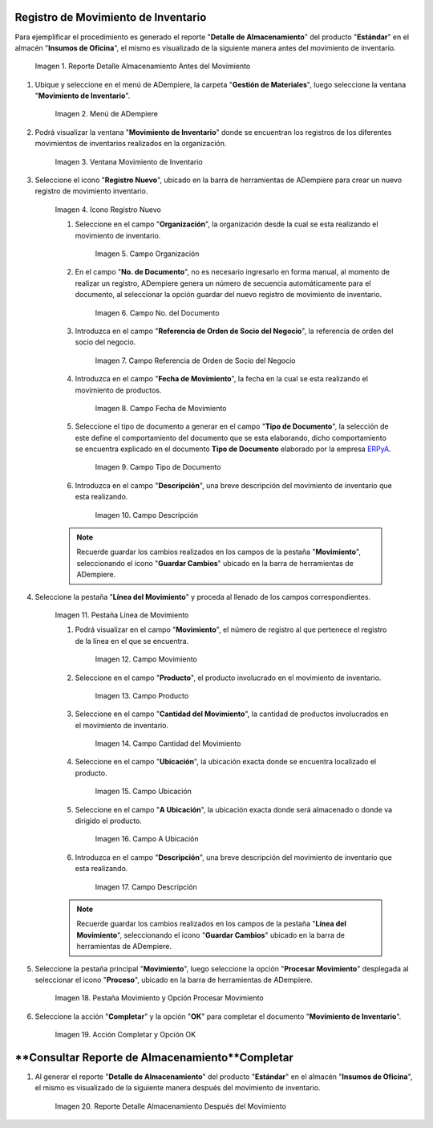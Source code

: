 .. _ERPyA: http://erpya.com
.. |Reporte Detalle Almacenamiento Antes| image:: resources/storage-detail-report-before.png
.. |Menú de ADempiere| image:: resources/inventory-movement-menu.png
.. |Ventana Movimiento de Inventario| image:: resources/inventory-movement-window.png
.. |Icono Registro Nuevo| image:: resources/new-record-icon.png
.. |Campo Organización| image:: resources/organization-field.png
.. |Campo número de documento| image:: resources/document-number-field.png
.. |campo referencia de orden de socio del negocio| image:: resources/business-partner-order-reference-field.png
.. |Campo Fecha de Movimiento| image:: resources/movement-date-field.png
.. |Campo Tipo de Documento| image:: resources/document-type-field.png
.. |Campo Descripción| image:: resources/description-field.png
.. |Pestaña Línea de Movimiento| image:: resources/motion-line-tab.png
.. |campo movimiento| image:: resources/motion-field.png
.. |Campo Producto| image:: resources/product-field.png
.. |Campo Cantidad del Movimiento| image:: resources/momentum-field.png
.. |Campo Ubicación| image:: resources/location-field.png
.. |Campo A Ubicación| image:: resources/field-to-location.png
.. |Campo Descripción línea| image:: resources/field-description-line.png
.. |Pestaña Movimiento| image:: resources/movement-tab.png
.. |Acción Completar y Opción OK| image:: resources/action-complete-and-option-ok.png
.. |Reporte Detalle Almacenamiento Después| image:: resources/storage-detail-report-after.png

.. _documento/movimiento-inventario:

**Registro de Movimiento de Inventario**
========================================

Para ejemplificar el procedimiento es generado el reporte "**Detalle de Almacenamiento**" del producto "**Estándar**" en el almacén "**Insumos de Oficina**", el mismo es visualizado de la siguiente manera antes del movimiento de inventario.

    |Reporte Detalle Almacenamiento Antes|

    Imagen 1. Reporte Detalle Almacenamiento Antes del Movimiento

#. Ubique y seleccione en el menú de ADempiere, la carpeta "**Gestión de Materiales**", luego seleccione la ventana "**Movimiento de Inventario**". 

    |Menú de ADempiere|

    Imagen 2. Menú de ADempiere

#. Podrá visualizar la ventana "**Movimiento de Inventario**" donde se encuentran los registros de los diferentes movimientos de inventarios realizados en la organización.

    |Ventana Movimiento de Inventario|

    Imagen 3. Ventana Movimiento de Inventario

#. Seleccione el icono "**Registro Nuevo**", ubicado en la barra de herramientas de ADempiere para crear un nuevo registro de movimiento inventario.

    |Icono Registro Nuevo|

    Imagen 4. Icono Registro Nuevo

    #. Seleccione en el campo "**Organización**", la organización desde la cual se esta realizando el movimiento de inventario.

        |Campo Organización|

        Imagen 5. Campo Organización

    #. En el campo "**No. de Documento**", no es necesario ingresarlo en forma manual, al momento de realizar un registro, ADempiere genera un número de secuencia automáticamente para el documento, al seleccionar la opción guardar del nuevo registro de movimiento de inventario.

        |Campo número de documento|

        Imagen 6. Campo No. del Documento

    #. Introduzca en el campo "**Referencia de Orden de Socio del Negocio**", la referencia de orden del socio del negocio.

        |campo referencia de orden de socio del negocio|

        Imagen 7. Campo Referencia de Orden de Socio del Negocio

    #. Introduzca en el campo "**Fecha de Movimiento**", la fecha en la cual se esta realizando el movimiento de productos.

        |Campo Fecha de Movimiento|

        Imagen 8. Campo Fecha de Movimiento

    #. Seleccione el tipo de documento a generar en el campo "**Tipo de Documento**", la selección de este define el comportamiento del documento que se esta elaborando, dicho comportamiento se encuentra explicado en el documento **Tipo de Documento** elaborado por la empresa `ERPyA`_.

        |Campo Tipo de Documento|

        Imagen 9. Campo Tipo de Documento

    #. Introduzca en el campo "**Descripción**", una breve descripción del movimiento de inventario que esta realizando.

        |Campo Descripción|

        Imagen 10. Campo Descripción

    .. note::

        Recuerde guardar los cambios realizados en los campos de la pestaña "**Movimiento**", seleccionando el icono "**Guardar Cambios**" ubicado en la barra de herramientas de ADempiere.

#. Seleccione la pestaña "**Línea del Movimiento**" y proceda al llenado de los campos correspondientes.

    |Pestaña Línea de Movimiento|

    Imagen 11. Pestaña Línea de Movimiento

    #. Podrá visualizar en el campo "**Movimiento**", el número de registro al que pertenece el registro de la línea en el que se encuentra.

        |campo movimiento|

        Imagen 12. Campo Movimiento

    #. Seleccione en el campo "**Producto**", el producto involucrado en el movimiento de inventario.

        |Campo Producto|

        Imagen 13. Campo Producto

    #. Seleccione en el campo "**Cantidad del Movimiento**", la cantidad de productos involucrados en el movimiento de inventario.

        |Campo Cantidad del Movimiento|

        Imagen 14. Campo Cantidad del Movimiento

    #. Seleccione en el campo "**Ubicación**", la ubicación exacta donde se encuentra localizado el producto.

        |Campo Ubicación|

        Imagen 15. Campo Ubicación

    #. Seleccione en el campo "**A Ubicación**", la ubicación exacta donde será almacenado o donde va dirigido el producto.

        |Campo A Ubicación|

        Imagen 16. Campo A Ubicación

    #. Introduzca en el campo "**Descripción**", una breve descripción del movimiento de inventario que esta realizando.

        |Campo Descripción línea|

        Imagen 17. Campo Descripción

    .. note::

        Recuerde guardar los cambios realizados en los campos de la pestaña "**Línea del Movimiento**", seleccionando el icono "**Guardar Cambios**" ubicado en la barra de herramientas de ADempiere.

#. Seleccione la pestaña principal "**Movimiento**", luego seleccione la opción "**Procesar Movimiento**" desplegada al seleccionar el icono "**Proceso**", ubicado en la barra de herramientas de ADempiere.

    |Pestaña Movimiento|

    Imagen 18. Pestaña Movimiento y Opción Procesar Movimiento

#. Seleccione la acción "**Completar**" y la opción "**OK**" para completar el documento "**Movimiento de Inventario**".

    |Acción Completar y Opción OK|

    Imagen 19. Acción Completar y Opción OK 

**Consultar Reporte de Almacenamiento**Completar
=======================================

#. Al generar el reporte "**Detalle de Almacenamiento**" del producto "**Estándar**" en el almacén "**Insumos de Oficina**", el mismo es visualizado de la siguiente manera después del movimiento de inventario.

    |Reporte Detalle Almacenamiento Después|

    Imagen 20. Reporte Detalle Almacenamiento Después del Movimiento

